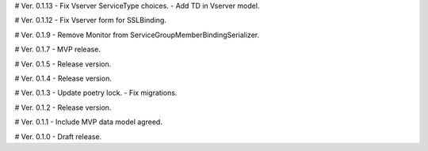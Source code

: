 # Ver. 0.1.13
- Fix Vserver ServiceType choices.
- Add TD in Vserver model.

# Ver. 0.1.12
- Fix Vserver form for SSLBinding.

# Ver. 0.1.9
- Remove Monitor from ServiceGroupMemberBindingSerializer.

# Ver. 0.1.7
- MVP release.

# Ver. 0.1.5
- Release version.

# Ver. 0.1.4
- Release version.

# Ver. 0.1.3
- Update poetry lock.
- Fix migrations.

# Ver. 0.1.2
- Release version.

# Ver. 0.1.1
- Include MVP data model agreed.

# Ver. 0.1.0
- Draft release.